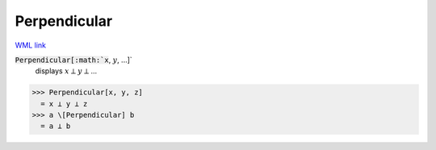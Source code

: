 Perpendicular
=============

`WML link <https://reference.wolfram.com/language/ref/Perpendicular.html>`_


:code:`Perpendicular[:math:`x`, :math:`y`, ...]`
    displays :math:`x` ⟂ :math:`y` ⟂ ...





>>> Perpendicular[x, y, z]
  = x ⟂ y ⟂ z
>>> a \[Perpendicular] b
  = a ⟂ b
